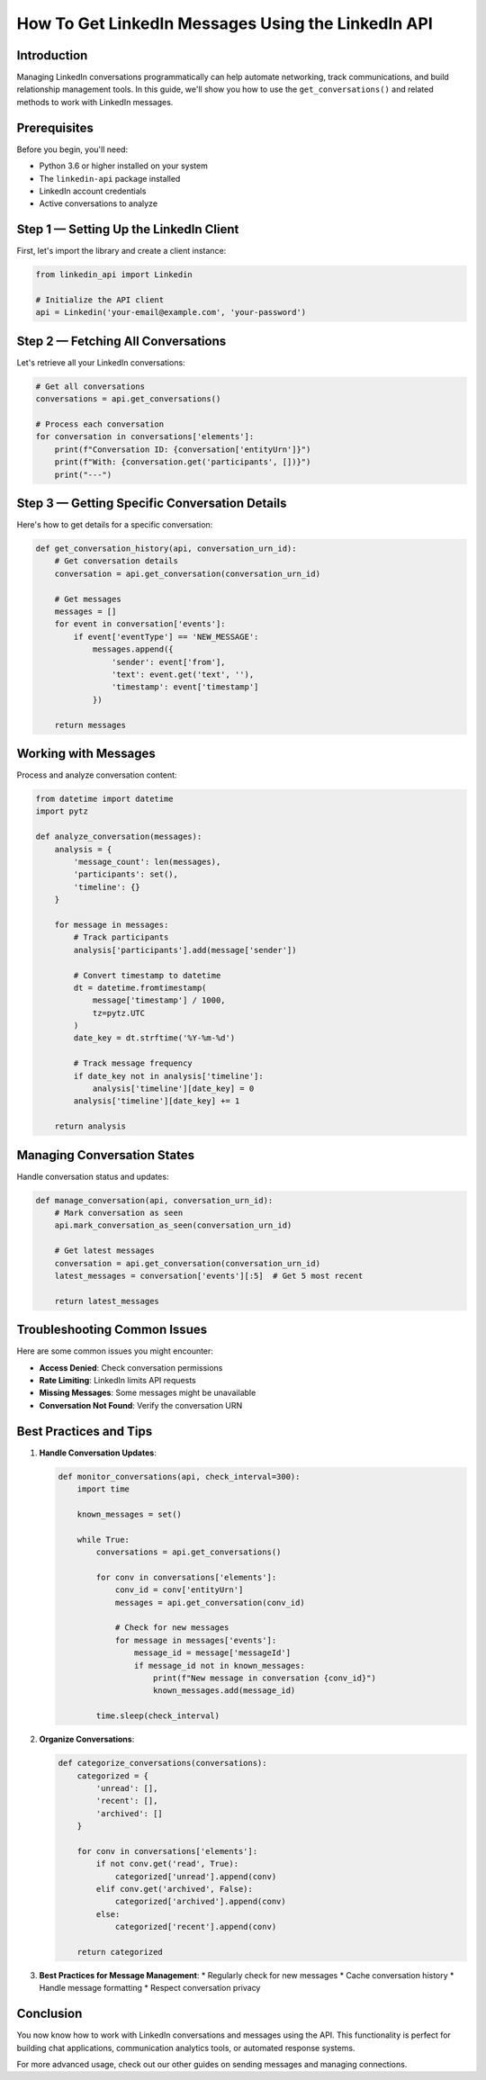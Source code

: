 How To Get LinkedIn Messages Using the LinkedIn API
===========================================

Introduction
-----------

Managing LinkedIn conversations programmatically can help automate networking, track communications, and build relationship management tools. In this guide, we'll show you how to use the ``get_conversations()`` and related methods to work with LinkedIn messages.

Prerequisites
------------

Before you begin, you'll need:

* Python 3.6 or higher installed on your system
* The ``linkedin-api`` package installed
* LinkedIn account credentials
* Active conversations to analyze

Step 1 — Setting Up the LinkedIn Client
----------------------------------

First, let's import the library and create a client instance:

.. code-block:: python

    from linkedin_api import Linkedin

    # Initialize the API client
    api = Linkedin('your-email@example.com', 'your-password')

Step 2 — Fetching All Conversations
-----------------------------

Let's retrieve all your LinkedIn conversations:

.. code-block:: python

    # Get all conversations
    conversations = api.get_conversations()

    # Process each conversation
    for conversation in conversations['elements']:
        print(f"Conversation ID: {conversation['entityUrn']}")
        print(f"With: {conversation.get('participants', [])}")
        print("---")

Step 3 — Getting Specific Conversation Details
---------------------------------------

Here's how to get details for a specific conversation:

.. code-block:: python

    def get_conversation_history(api, conversation_urn_id):
        # Get conversation details
        conversation = api.get_conversation(conversation_urn_id)
        
        # Get messages
        messages = []
        for event in conversation['events']:
            if event['eventType'] == 'NEW_MESSAGE':
                messages.append({
                    'sender': event['from'],
                    'text': event.get('text', ''),
                    'timestamp': event['timestamp']
                })
                
        return messages

Working with Messages
----------------

Process and analyze conversation content:

.. code-block:: python

    from datetime import datetime
    import pytz

    def analyze_conversation(messages):
        analysis = {
            'message_count': len(messages),
            'participants': set(),
            'timeline': {}
        }
        
        for message in messages:
            # Track participants
            analysis['participants'].add(message['sender'])
            
            # Convert timestamp to datetime
            dt = datetime.fromtimestamp(
                message['timestamp'] / 1000,
                tz=pytz.UTC
            )
            date_key = dt.strftime('%Y-%m-%d')
            
            # Track message frequency
            if date_key not in analysis['timeline']:
                analysis['timeline'][date_key] = 0
            analysis['timeline'][date_key] += 1
            
        return analysis

Managing Conversation States
-----------------------

Handle conversation status and updates:

.. code-block:: python

    def manage_conversation(api, conversation_urn_id):
        # Mark conversation as seen
        api.mark_conversation_as_seen(conversation_urn_id)
        
        # Get latest messages
        conversation = api.get_conversation(conversation_urn_id)
        latest_messages = conversation['events'][:5]  # Get 5 most recent
        
        return latest_messages

Troubleshooting Common Issues
-------------------------

Here are some common issues you might encounter:

* **Access Denied**: Check conversation permissions
* **Rate Limiting**: LinkedIn limits API requests
* **Missing Messages**: Some messages might be unavailable
* **Conversation Not Found**: Verify the conversation URN

Best Practices and Tips
--------------------

1. **Handle Conversation Updates**:

   .. code-block:: python

       def monitor_conversations(api, check_interval=300):
           import time
           
           known_messages = set()
           
           while True:
               conversations = api.get_conversations()
               
               for conv in conversations['elements']:
                   conv_id = conv['entityUrn']
                   messages = api.get_conversation(conv_id)
                   
                   # Check for new messages
                   for message in messages['events']:
                       message_id = message['messageId']
                       if message_id not in known_messages:
                           print(f"New message in conversation {conv_id}")
                           known_messages.add(message_id)
               
               time.sleep(check_interval)

2. **Organize Conversations**:

   .. code-block:: python

       def categorize_conversations(conversations):
           categorized = {
               'unread': [],
               'recent': [],
               'archived': []
           }
           
           for conv in conversations['elements']:
               if not conv.get('read', True):
                   categorized['unread'].append(conv)
               elif conv.get('archived', False):
                   categorized['archived'].append(conv)
               else:
                   categorized['recent'].append(conv)
                   
           return categorized

3. **Best Practices for Message Management**:
   * Regularly check for new messages
   * Cache conversation history
   * Handle message formatting
   * Respect conversation privacy

Conclusion
---------

You now know how to work with LinkedIn conversations and messages using the API. This functionality is perfect for building chat applications, communication analytics tools, or automated response systems.

For more advanced usage, check out our other guides on sending messages and managing connections. 